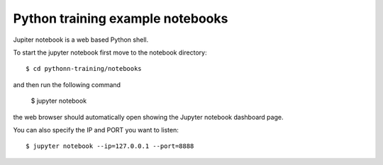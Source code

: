 Python training example notebooks
=================================

Jupiter notebook is a web based Python shell.

To start the jupyter notebook first move to the notebook directory::

    $ cd pythonn-training/notebooks

and then run the following command

    $ jupyter notebook

the web browser should automatically open showing the Jupyter notebook
dashboard page.

You can also specify the IP and PORT you want to listen::

    $ jupyter notebook --ip=127.0.0.1 --port=8888
